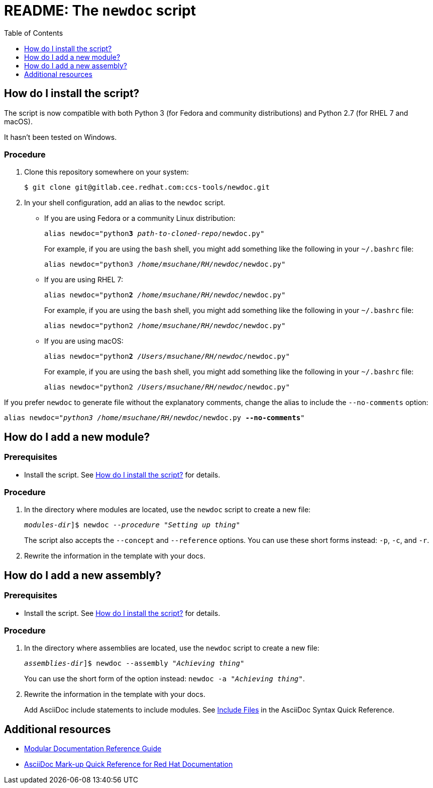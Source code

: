 :toc:

[id="readme"]
= README: The `newdoc` script

[id="installation"]
== How do I install the script?

The script is now compatible with both Python 3 (for Fedora and community distributions) and Python 2.7 (for RHEL 7 and macOS).

It hasn't been tested on Windows.

[discrete]
=== Procedure

. Clone this repository somewhere on your system:
+
[subs=+quotes]
----
$ git clone git@gitlab.cee.redhat.com:ccs-tools/newdoc.git
----

. In your shell configuration, add an alias to the `newdoc` script.
+
** If you are using Fedora or a community Linux distribution:
+
[subs=+quotes]
----
alias newdoc="python**3** _path-to-cloned-repo_/newdoc.py"
----
+
For example, if you are using the `bash` shell, you might add something like the following in your `~/.bashrc` file:
+
[subs=+quotes]
----
alias newdoc="python3 __/home/msuchane/RH/newdoc/__newdoc.py"
----

** If you are using RHEL 7:
+
[subs=+quotes]
----
alias newdoc="python**2** __/home/msuchane/RH/newdoc/__newdoc.py"
----
+
For example, if you are using the `bash` shell, you might add something like the following in your `~/.bashrc` file:
+
[subs=+quotes]
----
alias newdoc="python2 __/home/msuchane/RH/newdoc/__newdoc.py"
----

** If you are using macOS:
+
[subs=+quotes]
----
alias newdoc="python**2** __/Users/msuchane/RH/newdoc/__newdoc.py"
----
+
For example, if you are using the `bash` shell, you might add something like the following in your `~/.bashrc` file:
+
[subs=+quotes]
----
alias newdoc="python2 __/Users/msuchane/RH/newdoc/__newdoc.py"
----


If you prefer `newdoc` to generate file without the explanatory comments, change the alias to include the `--no-comments` option:

[subs=+quotes]
----
alias newdoc="_python3_ __/home/msuchane/RH/newdoc/__newdoc.py *--no-comments*"
----

[id="new-module"]
== How do I add a new module?

[discrete]
=== Prerequisites

* Install the script. See xref:installation[] for details.

[discrete]
=== Procedure

. In the directory where modules are located, use the `newdoc` script to create a new file:
+
[subs=+quotes]
----
_modules-dir_]$ newdoc _--procedure_ "_Setting up thing_"
----
+
The script also accepts the `--concept` and `--reference` options. You can use these short forms instead: `-p`, `-c`, and `-r`.

. Rewrite the information in the template with your docs.

[id="new-assembly"]
== How do I add a new assembly?

[discrete]
=== Prerequisites

* Install the script. See xref:installation[] for details.

[discrete]
=== Procedure

. In the directory where assemblies are located, use the `newdoc` script to create a new file:
+
[subs=+quotes]
----
_assemblies-dir_]$ newdoc --assembly "_Achieving thing_"
----
+
You can use the short form of the option instead: `newdoc -a "_Achieving thing_"`.

. Rewrite the information in the template with your docs.
+
Add AsciiDoc include statements to include modules. See link:https://asciidoctor.org/docs/asciidoc-syntax-quick-reference/#include-files[Include Files] in the AsciiDoc Syntax Quick Reference.


== Additional resources

* link:https://redhat-documentation.github.io/modular-docs/[Modular Documentation Reference Guide]
* link:https://redhat-documentation.github.io/asciidoc-markup-conventions/[AsciiDoc Mark-up Quick Reference for Red Hat Documentation]

